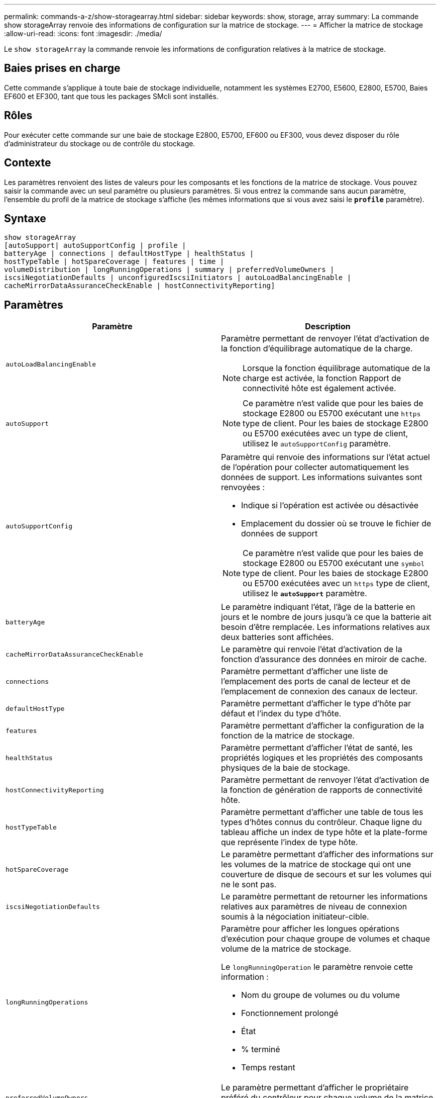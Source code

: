 ---
permalink: commands-a-z/show-storagearray.html 
sidebar: sidebar 
keywords: show, storage, array 
summary: La commande show storageArray renvoie des informations de configuration sur la matrice de stockage. 
---
= Afficher la matrice de stockage
:allow-uri-read: 
:icons: font
:imagesdir: ./media/


[role="lead"]
Le `show storageArray` la commande renvoie les informations de configuration relatives à la matrice de stockage.



== Baies prises en charge

Cette commande s'applique à toute baie de stockage individuelle, notamment les systèmes E2700, E5600, E2800, E5700, Baies EF600 et EF300, tant que tous les packages SMcli sont installés.



== Rôles

Pour exécuter cette commande sur une baie de stockage E2800, E5700, EF600 ou EF300, vous devez disposer du rôle d'administrateur du stockage ou de contrôle du stockage.



== Contexte

Les paramètres renvoient des listes de valeurs pour les composants et les fonctions de la matrice de stockage. Vous pouvez saisir la commande avec un seul paramètre ou plusieurs paramètres. Si vous entrez la commande sans aucun paramètre, l'ensemble du profil de la matrice de stockage s'affiche (les mêmes informations que si vous avez saisi le `*profile*` paramètre).



== Syntaxe

[listing]
----
show storageArray
[autoSupport| autoSupportConfig | profile |
batteryAge | connections | defaultHostType | healthStatus |
hostTypeTable | hotSpareCoverage | features | time |
volumeDistribution | longRunningOperations | summary | preferredVolumeOwners |
iscsiNegotiationDefaults | unconfiguredIscsiInitiators | autoLoadBalancingEnable |
cacheMirrorDataAssuranceCheckEnable | hostConnectivityReporting]
----


== Paramètres

[cols="2*"]
|===
| Paramètre | Description 


 a| 
`autoLoadBalancingEnable`
 a| 
Paramètre permettant de renvoyer l'état d'activation de la fonction d'équilibrage automatique de la charge.

[NOTE]
====
Lorsque la fonction équilibrage automatique de la charge est activée, la fonction Rapport de connectivité hôte est également activée.

====


 a| 
`autoSupport`
 a| 
[NOTE]
====
Ce paramètre n'est valide que pour les baies de stockage E2800 ou E5700 exécutant une `https` type de client. Pour les baies de stockage E2800 ou E5700 exécutées avec un type de client, utilisez le `autoSupportConfig` paramètre.

====


 a| 
`autoSupportConfig`
 a| 
Paramètre qui renvoie des informations sur l'état actuel de l'opération pour collecter automatiquement les données de support. Les informations suivantes sont renvoyées :

* Indique si l'opération est activée ou désactivée
* Emplacement du dossier où se trouve le fichier de données de support


[NOTE]
====
Ce paramètre n'est valide que pour les baies de stockage E2800 ou E5700 exécutant une `symbol` type de client. Pour les baies de stockage E2800 ou E5700 exécutées avec un `https` type de client, utilisez le `*autoSupport*` paramètre.

====


 a| 
`batteryAge`
 a| 
Le paramètre indiquant l'état, l'âge de la batterie en jours et le nombre de jours jusqu'à ce que la batterie ait besoin d'être remplacée. Les informations relatives aux deux batteries sont affichées.



 a| 
`cacheMirrorDataAssuranceCheckEnable`
 a| 
Le paramètre qui renvoie l'état d'activation de la fonction d'assurance des données en miroir de cache.



 a| 
`connections`
 a| 
Paramètre permettant d'afficher une liste de l'emplacement des ports de canal de lecteur et de l'emplacement de connexion des canaux de lecteur.



 a| 
`defaultHostType`
 a| 
Paramètre permettant d'afficher le type d'hôte par défaut et l'index du type d'hôte.



 a| 
`features`
 a| 
Paramètre permettant d'afficher la configuration de la fonction de la matrice de stockage.



 a| 
`healthStatus`
 a| 
Paramètre permettant d'afficher l'état de santé, les propriétés logiques et les propriétés des composants physiques de la baie de stockage.



 a| 
`hostConnectivityReporting`
 a| 
Paramètre permettant de renvoyer l'état d'activation de la fonction de génération de rapports de connectivité hôte.



 a| 
`hostTypeTable`
 a| 
Paramètre permettant d'afficher une table de tous les types d'hôtes connus du contrôleur. Chaque ligne du tableau affiche un index de type hôte et la plate-forme que représente l'index de type hôte.



 a| 
`hotSpareCoverage`
 a| 
Le paramètre permettant d'afficher des informations sur les volumes de la matrice de stockage qui ont une couverture de disque de secours et sur les volumes qui ne le sont pas.



 a| 
`iscsiNegotiationDefaults`
 a| 
Le paramètre permettant de retourner les informations relatives aux paramètres de niveau de connexion soumis à la négociation initiateur-cible.



 a| 
`longRunningOperations`
 a| 
Paramètre pour afficher les longues opérations d'exécution pour chaque groupe de volumes et chaque volume de la matrice de stockage.

Le `longRunningOperation` le paramètre renvoie cette information :

* Nom du groupe de volumes ou du volume
* Fonctionnement prolongé
* État
* % terminé
* Temps restant




 a| 
`preferredVolumeOwners`
 a| 
Le paramètre permettant d'afficher le propriétaire préféré du contrôleur pour chaque volume de la matrice de stockage.



 a| 
`profile`
 a| 
Paramètre permettant d'afficher toutes les propriétés des composants logiques et physiques qui constituent la matrice de stockage. Les informations s'affichent dans plusieurs écrans.

[NOTE]
====
Le paramètre de profil renvoie des informations détaillées sur la matrice de stockage. Les informations couvrent plusieurs écrans sur un écran. Vous devrez peut-être augmenter la taille de votre mémoire tampon pour afficher toutes les informations. Comme ces informations sont si détaillées, vous pouvez enregistrer la sortie de ce paramètre dans un fichier.

====
Utilisez la commande suivante pour enregistrer la sortie du profil dans un fichier :

[listing]
----
c:\...\smX\client>smcli 123.45.67.88
123.45.67.89 -c "show storagearray profile;"
-o "c:\folder\storagearray
profile.txt"
----


 a| 
`summary`
 a| 
Le paramètre permettant d'afficher une liste concise d'informations sur la configuration de la matrice de stockage.



 a| 
`time`
 a| 
Le paramètre permettant d'afficher l'heure actuelle à laquelle les deux contrôleurs de la baie de stockage sont définis.



 a| 
`unconfiguredIscsiInitiators`
 a| 
Le paramètre permettant de renvoyer une liste d'initiateurs détectés par la baie de stockage, mais qui ne sont pas encore configurés dans la topologie de la baie de stockage.



 a| 
`volumeDistribution`
 a| 
Le paramètre permettant d'afficher le propriétaire actuel du contrôleur pour chaque volume de la matrice de stockage.

|===


== Remarques

Le `profile` le paramètre affiche des informations détaillées sur la baie de stockage. Les informations s'affichent sur plusieurs écrans d'un moniteur d'affichage. Vous devrez peut-être augmenter la taille de votre mémoire tampon pour afficher toutes les informations. Comme ces informations sont si détaillées, vous pouvez enregistrer la sortie de ce paramètre dans un fichier. Pour enregistrer la sortie dans un fichier, exécutez le `show storageArray` la commande ressemble à cet exemple.

[listing]
----
-c "show storageArray profile;" -o "c:\\folder\\storageArrayProfile.txt"
----
La syntaxe de commande précédente concerne un hôte qui exécute un système d'exploitation Windows. La syntaxe réelle varie en fonction de votre système d'exploitation.

Lorsque vous enregistrez des informations dans un fichier, vous pouvez utiliser ces informations comme enregistrement de votre configuration et comme aide lors de la récupération.

[NOTE]
====
Les profils de baie de stockage renvoie une quantité importante de données clairement étiquetées, mais les nouveautés de la version 8.41 représentent les informations supplémentaires concernant l'usure des disques SSD des baies de stockage E2800 ou E5700. Alors que les rapports sur la durée de vie de l'usure comprenaient des informations sur le nombre moyen d'effacement et les blocs de rechange restants restants, ils incluent désormais le pourcentage d'endurance utilisé. Le pourcentage d'endurance utilisé est la quantité de données écrites sur les disques SSD à ce jour divisée par la limite théorique totale d'écriture des disques.

====
Le `batteryAge` le paramètre renvoie des informations dans ce formulaire.

[listing]
----
Battery status: Optimal
    Age: 1 day(s)
    Days until replacement: 718 day(s)
----
Les nouveaux tiroirs de contrôleur ne prennent pas en charge le `batteryAge` paramètre.

Le `defaultHostType` le paramètre renvoie des informations dans ce formulaire.

[listing]
----
Default host type: Linux (Host type index 6)
----
Le `healthStatus` le paramètre renvoie des informations dans ce formulaire.

[listing]
----
Storage array health status = optimal.
----
Le `hostTypeTable` le paramètre renvoie des informations dans ce formulaire.

[listing]
----
NVSRAM HOST TYPE INDEX DEFINITIONS
HOST TYPE                         ALUA/AVT STATUS   ASSOCIATED INDEXS
AIX MPIO                          Disabled          9
AVT_4M                            Enabled           5
Factory Default                   Disabled          0
HP-UX                             Enabled           15
Linux (ATTO)                      Enabled           24
Linux (DM-MP)                     Disabled          6
Linux (Pathmanager)               Enabled           25
Mac OS                            Enabled           22
ONTAP                             Disabled          4
SVC                               Enabled           18
Solaris (v11 or Later)            Enabled           17
Solaris (version 10 or earlier)   Disabled          2
VMWare                            Enabled           10 (Default)
Windows                           Enabled           1
----
Le `hotSpareCoverage` le paramètre renvoie des informations dans ce formulaire.

[listing]
----
The following volume groups are not protected: 2, 1
Total hot spare drives: 0
   Standby: 0
   In use: 0
----
Le `features` le paramètre renvoie des informations indiquant les fonctions qui sont activées, désactivées, evaluation et disponibles pour l'installation. Cette commande renvoie les informations relatives aux fonctions dans un format similaire à celui-ci :

[listing]
----
PREMIUM FEATURE           STATUS

asyncMirror               Trial available
syncMirror                Trial available/Deactivated
thinProvisioning          Trial available
driveSlotLimit            Enabled (12 of 192 used)
snapImage                 Enabled (0 of 512 used) - Trial version expires m/d/y
snapshot                  Enabled (1 of 4 used)
storagePartition          Enabled (0 of 2 used)
volumeCopy                Enabled (1 of 511 used)
SSDSupport                Disabled (0 of 192 used) - Feature Key required
driveSecurity             Disabled - Feature Key required
enterpriseSecurityKeyMgr  Disabled - Feature Key required
highPerformanceTier       Disabled - Feature Key required
----
Le `time` le paramètre renvoie des informations dans ce formulaire.

[listing]
----
Controller in Slot A

Date/Time: Thu Jun 03 14:54:55 MDT 2004
Controller in Slot B

Date/Time: Thu Jun 03 14:54:55 MDT 2004
----
Le `longRunningOperations` le paramètre renvoie des informations sous la forme suivante :

[listing]
----
LOGICAL DEVICES  OPERATION         STATUS        TIME REMAINING
Volume-2         Volume Disk Copy  10% COMPLETED  5 min
----
Les champs d'informations renvoyés par le `longRunningOperations` les significations des paramètres sont les suivantes :

* `NAME` est le nom d'un volume en cours d'exécution longue. Le nom du volume doit avoir le préfixe « Volume ».
* `OPERATION` répertorie l'opération effectuée sur le groupe de volumes ou le volume.
* `*% COMPLETE*` indique la durée d'exécution de l'opération.
* `STATUS` peut avoir l'une des significations suivantes :
+
** En attente -- l'opération longue en cours n'a pas démarré mais démarre une fois l'opération en cours terminée.
** En cours -- l'opération de longue durée a démarré et s'exécute jusqu'à ce que l'opération soit terminée ou arrêtée par la demande de l'utilisateur.


* `TIME REMAINING` indique la durée restante pour terminer l'opération longue en cours. L'heure est au format « heures minute ». S'il reste moins d'une heure, seules les minutes sont affichées. Si moins d'une minute reste, le message «[.code]``less than a minute``« est affiché.


Le `volumeDistribution` le paramètre renvoie des informations dans ce formulaire.

[listing]
----
volume name: 10
     Current owner is controller in slot: A

volume name: CTL 0 Mirror Repository
     Current owner is controller in slot: A

volume name: Mirror Repository 1
     Current owner is controller in slot:A

volume name: 20
     Current owner is controller in slot:A

volume name: JCG_Remote_MirrorMenuTests
     Current owner is controller in slot:A
----


== Niveau minimal de firmware

5.00 ajoute le `defaultHostType` paramètre.

5.43 ajoute le `summary` paramètre.

6.10 ajoute le `volumeDistribution` paramètre.

6.14 ajoute le `connections` paramètre.

7.10 ajoute le `autoSupportConfig` paramètre.

7.77 ajoute le `longRunningOperations` paramètre.

7.83 renvoie des informations qui incluent la prise en charge des nouvelles fonctionnalités de la version 10.83 du logiciel de gestion du stockage. De plus, les informations renvoyées ont été étendues pour afficher l'état des fonctions de la matrice de stockage.

8.30 ajoute le `autoLoadBalancingEnable` paramètre.

8.40 ajoute le `autoSupport` paramètre.

8.40 dégénère le `autoSupportConfig` Paramètre pour les baies de stockage E2800 ou E5700 exécutées avec un `https` type de client.

8.41 ajoute un contrôle de l'usure des disques SSD au profil de baie de stockage. Cette information s'affiche uniquement pour les systèmes de stockage E2800 et E5700.

8.42 ajoute le `hostConnectivityReporting` paramètre.

8.63 ajoute l'entrée Resource-Provisionprovisionné volumes sous `profile` résultats des paramètres.

